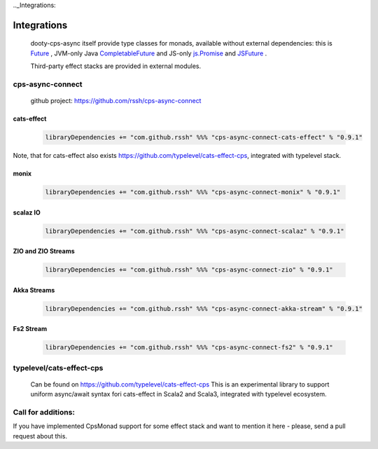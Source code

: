 .._Integrations:

Integrations
============

 dooty-cps-async itself provide type classes for monads, available without external dependencies: this is  `Future <https://https://github.com/rssh/dotty-cps-async/blob/master/shared/src/main/scala/cps/monads/FutureAsyncMonad.scala>`_ ,  JVM-only Java `CompletableFuture <https://github.com/rssh/dotty-cps-async/blob/master/jvm/src/main/scala/cps/monads/CompletableFutureCpsMonad.scala>`_ and JS-only `js.Promise <https://github.com/rssh/dotty-cps-async/blob/master/js/src/main/scala/cps/monads/PromiseCpsAwaitable.scala>`_  and `JSFuture <https://github.com/rssh/dotty-cps-async/blob/master/js/src/main/scala/cps/monads/jsfuture/JSFuture.scala>`_ .

 
 Third-party effect stacks are provided in external modules.
 

cps-async-connect
-----------------

 github project: https://github.com/rssh/cps-async-connect


cats-effect
^^^^^^^^^^^


 .. code-block:: scala

   libraryDependencies += "com.github.rssh" %%% "cps-async-connect-cats-effect" % "0.9.1"


Note, that for cats-effect also exists https://github.com/typelevel/cats-effect-cps, integrated with typelevel stack.


monix
^^^^^

 .. code-block:: scala

   libraryDependencies += "com.github.rssh" %%% "cps-async-connect-monix" % "0.9.1"


scalaz IO
^^^^^^^^^

 .. code-block:: scala

   libraryDependencies += "com.github.rssh" %%% "cps-async-connect-scalaz" % "0.9.1"


ZIO and ZIO Streams
^^^^^^^^^^^^^^^^^^^

 .. code-block:: scala

   libraryDependencies += "com.github.rssh" %%% "cps-async-connect-zio" % "0.9.1"


Akka Streams
^^^^^^^^^^^^^

 .. code-block:: scala

   libraryDependencies += "com.github.rssh" %%% "cps-async-connect-akka-stream" % "0.9.1"


Fs2 Stream
^^^^^^^^^^^^^

 .. code-block:: scala

   libraryDependencies += "com.github.rssh" %%% "cps-async-connect-fs2" % "0.9.1"




typelevel/cats-effect-cps
-------------------------

 Can be found on https://github.com/typelevel/cats-effect-cps   
 This is an experimental library to support uniform async/await syntax fori cats-effect in Scala2 and Scala3, integrated with typelevel ecosystem.


Call for additions:
-------------------

If you have implemented CpsMonad support for some effect stack and want to mention it here - please, send a pull request about this.



